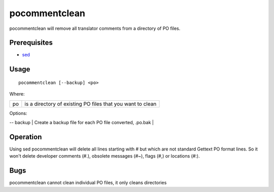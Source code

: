 
.. _pocommentclean:

pocommentclean
**************

pocommentclean will remove all translator comments from a directory of PO files.

.. _pocommentclean#prerequisites:

Prerequisites
=============

* `sed <http://linux.die.net/man/1/bash>`_

.. _pocommentclean#usage:

Usage
=====

::

  pocommentclean [--backup] <po>

Where:

+-----+-------------------------------------------------------------+
| po  | is a directory of existing PO files that you want to clean  |
+-----+-------------------------------------------------------------+

Options:

| -- backup  | Create a backup file for each PO file converted, .po.bak  |

.. _pocommentclean#operation:

Operation
=========

Using sed pocommentclean will delete all lines starting with # but which are not standard Gettext PO format lines.  So it won't delete developer comments (#.), obsolete messages (#~), flags (#,) or locations (#:).

.. _pocommentclean#bugs:

Bugs
====

pocommentclean cannot clean individual PO files, it only cleans directories
